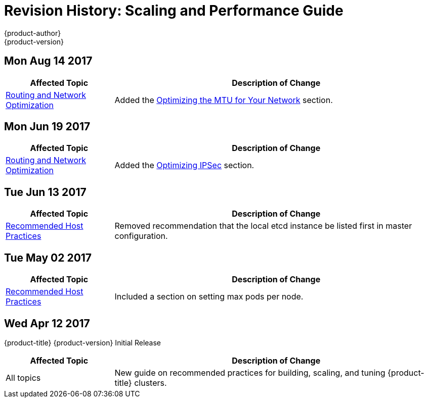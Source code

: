 [[architecture-revhistory-scaling-performance]]
= Revision History: Scaling and Performance Guide
{product-author}
{product-version}
:data-uri:
:icons:
:experimental:

// do-release: revhist-tables

== Mon Aug 14 2017

// tag::scaling_performance_mon_aug_14_2017[]
[cols="1,3",options="header"]
|===

|Affected Topic |Description of Change
//Mon Aug 14 2017

|xref:../scaling_performance/network_optimization.adoc#scaling-performance-routing-network-optimization[Routing and Network Optimization]
|Added the xref:../scaling_performance/network_optimization.adoc#scaling-performance-optimizing-mtu[Optimizing the MTU for Your Network] section.

|===

// end::scaling_performance_mon_aug_14_2017[]


== Mon Jun 19 2017

// tag::scaling_performance_mon_jun_19_2017[]
[cols="1,3",options="header"]
|===

|Affected Topic |Description of Change
//Mon Jun 19 2017
|xref:../scaling_performance/network_optimization.adoc#scaling-performance-routing-network-optimization[Routing and Network Optimization]
|Added the xref:../scaling_performance/network_optimization.adoc#scaling-performance-optimizing-ipsec[Optimizing IPSec] section.



|===

// end::scaling_performance_mon_jun_19_2017[]
== Tue Jun 13 2017

// tag::scaling_performance_tue_jun_13_2017[]
[cols="1,3",options="header"]
|===

|Affected Topic |Description of Change
//Tue Jun 13 2017
|xref:../scaling_performance/host_practices.adoc#scaling-performance-capacity-host-practices[Recommended Host Practices]
|Removed recommendation that the local etcd instance be listed first in master configuration.

|===

// end::scaling_performance_tue_jun_13_2017[]
== Tue May 02 2017

// tag::scaling_performance_tue_may_02_2017[]
[cols="1,3",options="header"]
|===

|Affected Topic |Description of Change
//Tue May 02 2017
|xref:../scaling_performance/host_practices.adoc#scaling-performance-capacity-host-practices[Recommended Host Practices]
|Included a section on setting max pods per node.



|===

// end::scaling_performance_tue_may_02_2017[]
== Wed Apr 12 2017

{product-title} {product-version} Initial Release

// tag::scaling_performance_wed_apr_12_2017[]
[cols="1,3",options="header"]
|===

|Affected Topic |Description of Change
//Wed Apr 12 2017

|All topics
|New guide on recommended practices for building, scaling, and tuning {product-title} clusters.

|===

// end::scaling_performance_wed_apr_12_2017[]
